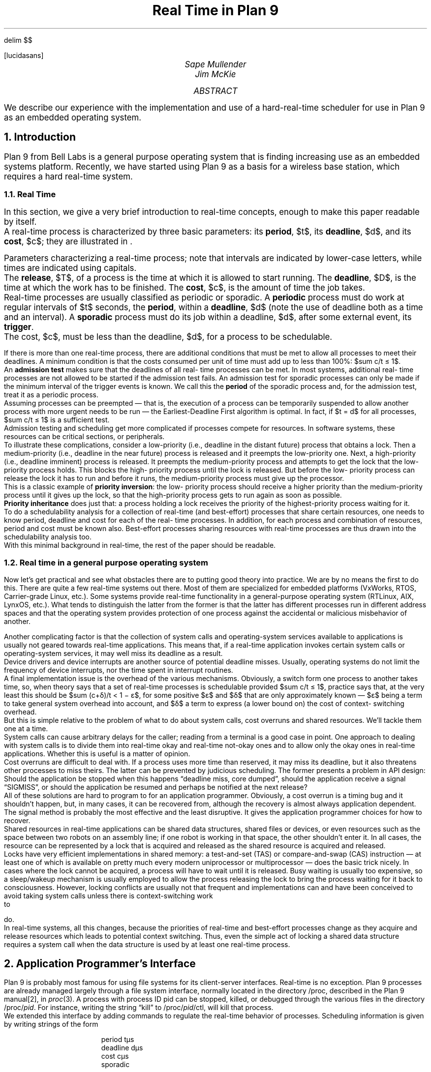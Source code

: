.EQ
delim $$
.EN
.FP lucidasans
.nr PS 11
.nr VS 13
.nr LL 6.6i
.nr PI 0	\" paragraph indent
.nr PD 4p	\" extra space between paragraphs
.pl 12i
.rm CH
.TL
Real Time in Plan 9
.AU
Sape Mullender
Jim McKie
.AI
.MH
.AB
We describe our experience with the implementation and use of a hard-real-time
scheduler for use in Plan 9 as an embedded operating system.
.AE
.NH
Introduction
.LP
Plan 9 from Bell Labs is a general purpose operating system 
that is finding increasing use as an embedded systems 
platform.  Recently, we have started using Plan 9 as a basis for 
a wireless base station, which requires a hard real-time system.
.NH 2
Real Time
.LP
In this section, we give a very brief introduction to real-time 
concepts, enough to make this paper readable by itself.
.PP
A real-time process is characterized by three basic 
parameters: its
.B period ,
$t$, its
.B deadline ,
$d$, and its
.B cost ,
$c$; they 
are illustrated in \*(Fn.
.F1
.PS
scale=2.2
line from -1,0 to 11,0
arrow from 0,2 to 0,0
arrow from 5,2 to 5,0
arrow from 10,2 to 10,0
arrow from 4,1 to 4,0
arrow from 9,1 to 9,0
line <-> from 0,-0.5 to 5,-0.5 "" "Period $t$"
line <-> from 5,-0.5 to 10,-0.5 "" "$t$"
line <-> from 0,-1 to 4,-1 "" "Deadline $d$"
line <-> from 5,-1 to 9,-1 "" "$d$"
line <-> from 0.5,1.5 to 3,1.5 "Cost $c$" ""
"Release $T$" with .s at 0,2.1
"$T + t$" with .s at 5,2.1
"$T + 2t$" with .s at 10,2.1
"Deadline $D$" with .s at 4,1.1
"$D+t$" with .s at 9,1.1
box wid 2.5 ht 1 with .sw at 0.5,0
box wid 1.5 ht 1 with .sw at 5.5,0
box wid 1 ht 1 with .se at 8.9,0
.PE
.F2
Parameters characterizing a real-time process; note that intervals are indicated by
lower-case letters, while times are indicated using capitals.
.F3
.PP
The
.B release ,
$T$, of a process is the time at which it is 
allowed to start running.  The
.B deadline ,
$D$, is the time at which 
the work has to be finished.  The
.B cost ,
$c$, is the amount of time the job takes.
.PP
Real-time processes are usually classified as periodic or 
sporadic.  A
.B periodic
process must do work at regular intervals 
of $t$ seconds, the
.B period ,
within a
.B deadline ,
$d$ (note the use of 
deadline both as a time and an interval).  A
.B sporadic
process must do its job within a deadline, $d$, after some external event, 
its
.B trigger .
.PP
The cost, $c$, must be less than the deadline, $d$, for a process 
to be schedulable.
.PP
If there is more than one real-time process, there are 
additional conditions that must be met to allow all processes to 
meet their deadlines.  A minimum condition is that the costs 
consumed per unit of time must add up to less than 100%:
$sum c/t ≤ 1$.
.PP
An
.B "admission test
makes sure that the deadlines of all real-
time processes can be met.  In most systems, additional real-
time processes are not allowed to be started if the admission 
test fails.  An admission test for sporadic processes can only be 
made if the minimum interval of the trigger events is known.  
We call this the
.B period
of the sporadic process and, for the 
admission test, treat it as a periodic process.
.PP
Assuming processes can be preempted ― that is, the 
execution of a process can be temporarily suspended to allow 
another process with more urgent needs to be run ― the 
Earliest-Deadline First algorithm is optimal.  In fact, if
$t = d$
for all processes, $sum c/t ≤ 1$ is a sufficient test.
.PP
Admission testing and scheduling get more complicated if 
processes compete for resources.  In software systems, these 
resources can be critical sections, or peripherals.
.PP
To illustrate these complications, consider a low-priority 
(i.e., deadline in the distant future) process that obtains a lock.  
Then a medium-priority (i.e., deadline in the near future) 
process is released and it preempts the low-priority one.  Next, 
a high-priority (i.e., deadline imminent) process is released.  It 
preempts the medium-priority process and attempts to get the 
lock that the low-priority process holds.  This blocks the high-
priority process until the lock is released.  But before the low-
priority process can release the lock it has to run and before it 
runs, the medium-priority process must give up the processor.
.PP
This is a classic example of
.B "priority inversion" :
the low-
priority process should receive a higher priority than the 
medium-priority process until it gives up the lock, so that the 
high-priority process gets to run again as soon as possible.
.PP
.B "Priority inheritance
does just that: a process holding a 
lock receives the priority of the highest-priority process 
waiting for it.
.PP
To do a schedulability analysis for a collection of real-time 
(and best-effort) processes that share certain resources, one 
needs to know period, deadline and cost for each of the real-
time processes.  In addition, for each process and combination 
of resources, period and cost must be known also.  Best-effort 
processes sharing resources with real-time processes are thus 
drawn into the schedulability analysis too.
.PP
With this minimal background in real-time, the rest of the 
paper should be readable.
.NH 2
Real time in a general purpose operating system
.LP
Now let's get practical and see what obstacles there are to 
putting good theory into practice.  We are by no means the first 
to do this.  There are quite a few real-time systems out there.  
Most of them are specialized for embedded platforms 
(VxWorks, RTOS, Carrier-grade Linux, etc.).  Some systems 
provide real-time functionality in a general-purpose operating 
system (RTLinux, AIX, LynxOS, etc.).  What tends to 
distinguish the latter from the former is that the latter has 
different processes run in different address spaces and that the 
operating system provides protection of one process against 
the accidental or malicious misbehavior of another.
.PP
Another complicating factor is that the collection of system 
calls and operating-system services available to applications is 
usually not geared towards real-time applications.  This means 
that, if a real-time application invokes certain system calls or 
operating-system services, it may well miss its deadline as a 
result.
.PP
Device drivers and device interrupts are another source of 
potential deadline misses.  Usually, operating systems do not 
limit the frequency of device interrupts, nor the time spent in 
interrupt routines.
.PP
A final implementation issue is the overhead of the various 
mechanisms.  Obviously, a switch form one process to another 
takes time, so, when theory says that a set of real-time 
processes is schedulable provided $sum c/t ≤ 1$, practice says that, 
at the very least this should be $sum (c+δ)/t < 1 − ε$, for some 
positive $ε$ and $δ$ that are only approximately known — $ε$
being a term to take general system overhead into account, 
and $δ$ a term to express (a lower bound on) the cost of context-
switching overhead.
.PP
But this is simple relative to the problem of what to do 
about system calls, cost overruns and shared resources.  We'll 
tackle them one at a time.
.PP
System calls can cause arbitrary delays for the caller; 
reading from a terminal is a good case in point.  One approach 
to dealing with system calls is to divide them into real-time 
okay and real-time not-okay ones and to allow only the okay 
ones in real-time applications.  Whether this is useful is a 
matter of opinion.
.PP
Cost overruns are difficult to deal with.  If a process uses 
more time than reserved, it may miss its deadline, but it also 
threatens other processes to miss theirs.  The latter can be 
prevented by judicious scheduling.  The former presents a 
problem in API design:  Should the application be stopped 
when this happens “deadline miss, core dumped”, should the 
application receive a signal “SIGMISS”, or should the 
application be resumed and perhaps be notified at the next 
release?
.PP
All of these solutions are hard to program to for an 
application programmer.  Obviously, a cost overrun is a timing 
bug and it shouldn't happen, but, in many cases, it can be 
recovered from, although the recovery is almost always 
application dependent.  The signal method is probably the 
most effective and the least disruptive.  It gives the application 
programmer choices for how to recover.
.PP
Shared resources in real-time applications can be shared 
data structures, shared files or devices, or even resources such 
as the space between two robots on an assembly line; if one 
robot is working in that space, the other shouldn't enter it.  In 
all cases, the resource can be represented by a lock that is 
acquired and released as the shared resource is acquired and 
released.
.PP
Locks have very efficient implementations in shared 
memory: a test-and-set (TAS) or compare-and-swap (CAS) 
instruction ― at least one of which is available on pretty much 
every modern uniprocessor or multiprocessor ― does the basic 
trick nicely.  In cases where the lock cannot be acquired, a 
process will have to wait until it is released.  Busy waiting is 
usually too expensive, so a sleep/wakeup mechanism is usually 
employed to allow the process releasing the lock to bring the 
process waiting for it back to consciousness.  However, 
locking conflicts are usually not that frequent and 
implementations can and have been conceived to avoid taking 
system calls unless there is context-switching work to do.
.PP
In real-time systems, all this changes, because the priorities 
of real-time and best-effort processes change as they acquire 
and release resources which leads to potential context 
switching.  Thus, even the simple act of locking a shared data 
structure requires a system call when the data structure is used 
by at least one real-time process.
.NH
Application Programmer's Interface
.LP
Plan 9 is probably most famous for using file systems for its 
client-server interfaces.  Real-time is no exception.  Plan 9 
processes are already managed largely through a file system 
interface, normally located in the directory /proc, described 
in the Plan 9 manual[2], in
.I proc (3).
A process with process ID 
pid can be stopped, killed, or debugged through the various 
files in the directory
.CW /proc/\f2pid\fP .
For instance, writing the 
string
.CW kill ” “
to
.CW /proc/\f2pid\fP/ctl ,
will kill that process.
.PP
We extended this interface by adding commands to 
regulate the real-time behavior of processes.  Scheduling 
information is given by writing strings of the form
.DS
.CW
period tµs
deadline dµs
cost cµs
sporadic
.DE
to the process' control file.  Units can be ns, µs, ms, or s.  The 
sporadic command indicates that release of the process is 
governed by external events and that, therefore, the process 
does not necessarily run a regular intervals.  The
.I period
of a 
sporadic process is the minimum amount of time between 
consecutive releases; i.e., if the external release occurs earlier, 
the actual release is delayed.  When all parameters have been 
specified,  the command admit is written to the control file.  
If this write succeeds, the process will henceforth be scheduled 
as a real-time process.  If the admission test fails, either 
because of conflicting real-time settings, or because there are 
insufficient resources, the write fails (returning the reason for 
failure in the error string).
.PP
The good thing about this interface is that it allows real-
time scheduling processes from inside those processes, from 
other processes, or from the command-line interface.
.PP
Once a periodic process is scheduled in real time, 
.CW sleep(0)
will suspend the process until the next release.  A 
sporadic process will be suspended on entering any blocking 
system call and be released when both the system call returns 
and a period has elapsed since the last release.  If the 
.CW yieldonblock
command has been given, periodic 
processes will also give up the CPU until the next release 
whenever a blocking system call is invoked.
.PP
If a periodic process blocks on a system call, it stops 
consuming CPU resources until the system call ends.  
However, any temporary blocking may cause a deadline miss.  
If a process is blocked at the deadline, it will be resumed no 
earlier than at the next release.
.NH
Real Time Implementation in Plan 9
.LP
We implemented a real-time scheduler in Plan 9, so that we 
could use Plan 9 as a vehicle for experimentation with 
embedded systems, in particular, base stations for wireless 
networks.
.PP
The initial implementation [3] provided scheduling for real-
time processes with shared resources.  The current 
implementation no longer has provisions for shared resources 
(although they could easily be brought back).  This paper 
explains and justifies our design and discusses our experience 
with the implementation.
.NH 2
Kernel Locks
.LP
The Plan 9 kernel uses a set of queues of runnable processes, 
one for each priority level (there are 20).  It was a simple 
matter to add two more queues, one for active real-time 
processes and one for real-time processes that have been 
released but have not yet been scheduled.  The scheduler, 
looking for a process to run, would scan the queues in order 
and pick the first process encountered on any queue.  With the 
two new queue entries, the scheduler first looks for real-time 
processes.
.PP
The way kernel locks were handled had to be changed.  
There are, in fact, three kinds of kernel locks, they are called 
.CW ilock ,
.CW lock ,
and
.CW qlock .
.CW Lock s
are spin locks: to acquire 
the lock, a
.I test-and-set
on the lock field is repeated until it 
succeeds.  An
.CW ilock
behaves like
.CW lock ,
except for the 
processor priority which is raised to disallow interrupts until 
the ilock is released.  Interrupt routines may not acquire 
regular locks, because the process they interrupted may have 
been holding it, thus leading to deadlock.  But interrupt 
routines can safely acquire
.CW ilock s,
because by the way they 
work, an interrupt routine can never interrupt the process 
holding one.  In fact, on a uniprocessor, it is impossible to 
have to wait for an
.CW ilock .
.CW Ilocks
are of little concern to 
the scheduler, because processing holding them cannot be 
interrupted and, therefore, they can not be preempted.
.PP
.CW Qlocks
are locks with a queue of waiting processes 
attached to them.  If a
.CW qlock
can not be obtained, a process 
attaches itself to this queue and calls
.CW sleep() .
When a 
process gives up a
.CW qlock ,
it calls
.CW wakeup()
for each of the 
waiting processes in the queue.  Because if this behavior, any 
system call that invokes
.CW qlock
will either cause a deadline 
miss (programming error) or is intentionally used to wait for 
an event.  Unlike
.CW lock
and
.CW ilock ,
they receive no special 
attention for real-time scheduling.
.PP
This just leaves regular locks.
.PP
The pre-real-time Plan 9 kernel would, when a process 
blocked on a lock, lower its priority to the lowest level and add 
it to a list of waiting processes attached to the lock.  Upon 
release of the lock, all waiting processes would be restored to 
their old priority (and be allowed to compete for the lock).
.PP
This, obviously, did not work for real-time processes.  
Today, the Plan 9 kernel will not schedule a process holding a 
lock until that process gives it up.  Each process maintains a 
count of the number of locks it holds.  When a process holding 
locks must be preempted, a flag is set in its process structure.  
When the process releases its last lock, it examines this flag 
and, if it is set, will invoke the scheduler again.
.PP
It is a kernel programming error to allow processes to 
return to user space with a lock held (remember, we are talking 
about kernel locks); likewise, it is an error to allow a process 
to sleep (wait for an event) with a lock held.  Various 
assertions in the kernel check for violations of this invariant.  
As a result, real-time processes are scheduled with no more 
extra delay than the time it takes for the previously running 
process to give up its locks.
.PP
To measure this extra latency, we instrumented our kernel 
.CW locks
and
.CW ilocks
to see what latency they cause.  We found 
that no locks of either type are held for more than about 100 µs 
on the 300 MHz PowerPC that we use for our wireless base-
station experiments (with the instrumentation itself being 
responsible for about 500 ns).
.PP
To allow more precise real-time scheduling, we started to 
program the clock to give interrupts exactly when scheduling 
events (release, deadline, or end of CPU slice) should occur.  
To maintain track of wall-clock time, we use a second clock 
(present on most architectures) to give interrupts at regular 
intervals that we use for counting the (milli)seconds.
.PP
The programmable timer uses a linked list of programmed 
timer events, sorted by time.  The first timer to go off is at the 
head of the list.  When a timer interrupt occurs, the list is 
processed for timers that have expired.  Timers can be one 
shot, or periodic.  Periodic timers are put back on the linked 
list after processing.
.NH
Programming Real-Time Applications
.LP
The thing that is hard about writing real-time applications is 
the interaction with the environment.  Most useful real-time 
applications are multithreaded and share memory and 
resources with non-real-time processes or real-time processes 
with different periods and deadlines.
.PP
Among the most difficult interactions with the environment 
are the real-time process' interaction with the operating system 
and services contained in libraries.  These are usually specified 
only in terms of what they eventually do, not in terms of when 
they do it.
.PP
A good ― and frustrating ― case in point is dynamic 
memory allocation.  One thinks of
.CW malloc()
and
.CW free() 
as routines that instantly allocate and free memory.  In 
practice, they require locks to protect against race conditions 
in multithreaded applications.  This makes the use of these 
calls in multithreaded real-time applications dangerous: the 
real-time process may waste its entire CPU slice by spinning 
on a lock held by a non-real-time process that is not allowed to 
run.
.PP
This sort of thing could be solved by using a more 
intelligent locking method, but that would require significant 
overhead in letting the scheduler know what locks are 
held/required and involving all non-real-time processes that 
use locks in the schedulability analysis.
.PP
We tried going this route initially, but gave it up.  The 
overhead is too large and the specification of the real-time 
behavior of all critical sections was an impossible task.
.PP
Our approach has become to radically go the other route: 
all interactions with the environment avoid resources that 
require exclusive access.
.PP
We found that we could get along perfectly with just three 
mechanisms for managing shared resources.  They are 
described in the next three subsections.
Queues
A great deal of communication between a real-time process 
and another necessarily has to go through some sort of buffer 
to allow a synchronous and non-synchronous environment to 
exchange information.  A queue is the typical embodiment of a 
buffer in a computer application.
.PP
Queues can simply be made non-blocking, provided there 
is exactly one producer process and one consumer process.  
The atomicity of placing an item on the queue or removing one 
from the queue is realized by the atomicity of reading and 
writing (aligned) words in memory.  Most modern computers 
have 32-bit integers that have this property, even on shared-
memory multiprocessors.
.PP
The routines to enqueue and dequeue are shown in \*(Fn.
.F1
.P1
typedef struct Q Q;
struct Q{
    int   produced, consumed, mask;
    void  *data[0];
};

int
qproduce(Q *q, void *x)
{
    if(q->produced - q->consumed > q->mask)
        return 0;

    q->data[q->produced & q->logmask] = x;
    q->produced++;
    return 1;
}

void *
qconsume(Q *q)
{
    void *x;

    if (q->produced == q->consumed)
        return nil;

    x = q->data[q->consumed & q->logmask];
    q->consumed++;
    return x;
}
.P2
.F2
Implementation of a non-blocking queue
.F3
.PP
The producer reads the variable
.CW q->consumed
which is 
written by the consumer.  If the consumer modifies this 
variable just after the producer has read it, but before the 
producer has had the opportunity to act on it, no harm is done: 
By updating
.CW q->consumed ,
the consumer only created more 
room in the queue for the producer to use.  A symmetric 
argument holds for the consumer and
.CW q->produced .
.PP
We allow
.CW q->produced
and
.CW q->consumed
to count 
the total number of items ever produced or consumed without 
resetting it when the end of the queue is reached; thus, 
updating these variables is always atomic.  When one of the 
variables wraps around and becomes negative, the difference 
between the two is still the number of items currently in the 
queue, thanks to 2's-complement arithmetic.
.PP
These routines are not merely atomic and thus deadlock 
and race-condition free, they are also much more efficient than 
any method using locks.
.PP
The only downside is that there can be only one consumer 
and one producer per queue.  But this tends to be the case 
anyway.  But not always …
.PP
For debugging the real-time environment we use, we have 
optional print statements.  These, of course, affect the real-time 
behavior, so our prints are queued for a non-real-time process 
(the reporter) to print them at its leisure.  We have several real-
time (and non-real-time) processes and they all do their 
reporting to the reporter process.  But these processes must all 
use separate queues, so the reporter must scan, and read from, 
multiple queues.  This is not complicated but it has to be 
thought about.
.NH 2
Free lists
.LP
As argued, real-time applications must avoid using locks and 
must therefore be careful about using dynamic memory 
allocation.  In our real-time application, we tend to preallocate 
the buffers we are likely to need and we allocate them from a 
linked list.  After use, they are placed back on this linked list.  
Many buffers are transferred between processes, so the process 
allocating a buffer may not be the same one that frees it later 
on.  The salient point about a linked list holding free buffers is 
that buffers on the free list have no identity of importance: one 
can always allocate the buffer at the head of the list and one 
can always deallocate a buffer by placing it at the head of the 
list (if buffers of different sizes are used, one uses a different 
linked list for each size).
.PP
Atomically (de)allocating from a linked list can be done 
using a Compare-and-Swap (CAS) instruction, which is 
present on all current processors I know (and certainly on all 
those that run Plan 9).  The CAS instruction takes three 
arguments, a pointer, an old value and a new value.  If the 
pointer points to a value equal to the old value, it replaces it by 
the new.  The test and the replacement are done atomically.
.F1
.P1
Block *
allocb(Block *list)
{
    Block *b;

    do
        if((b = list) == nil)
            error("out of blocks!");
    while(!cas(&list, b, b->next));
    b->next  = nil;
    return b;
}

void
freeb(Block *list, Block *b)
{
    do
        b->next = list;
    while(!cas(&list, b->next, b));
}
.P2
.F2
Implementation of atomic linked-list operations
.F3
.PP
This suggests a simple implementation for atomic allocate 
and free which is shown in \*(Fp.
There is a threat of starvation here, but we believe this is only 
theoretical in nature: there is no mechanism in the operation 
that could cause processes to get in lock step, even on a 
multiprocessor where two processes could, truly concurrently, 
be fighting over the allocation of a block.
.NH 2
Semaphores
.LP
When non-real-time processes are waiting for 
data/output/attention from a real-time process, they can either 
poll for an event, or busy-wait for it, or go to sleep until they 
are awakened by the real-time process.  The latter of these 
three is, of course, the only elegant way and Plan 9 
traditionally deals with this through the use of Channels in 
the thread library, or by using the rendezvous system call 
(see
.I thread (2)
and
.I rendezvous (2)
in [2]).  Neither of these 
works, because both may block the real-time process.
.PP
We added system calls for manipulating counting 
semaphores, semacquire and semrelease  that guarantee that 
the caller of semrelease never blocks.  A caller of semacquire 
blocks when the value of the semaphore has reached zero.  The 
caller continues when a call to semrelease has made the value 
positive again.
.NH
Experience
.LP
We used this real-time infrastructure at Bell Labs to build a 
research wireless base station that we have been using for 
experiments with protocols and measurements.  Some of the 
radio hardware we've been using demanded a hard-real-time 
system: missing a 10ms deadline would force us to reboot the 
radio (not great hardware design, but that happens in research).
.PP
Most of the application programming techniques for real-
time were developed perfecting this application.  Currently, it 
sports four real-time processes, one that drives the hardware 
and the protocol stack (the engine, periodic at 2ms, with a 1ms 
CPU allocation), two that, respectively, manage the Ethernet 
input and output queues for the stack (the backhaul 
managers, sporadic at 2ms with a 100µs CPU allocation), and 
one that does the printing of debugging output (the reporter, 
periodic at 10ms with a 400µs CPU allocation).  In addition, 
we have best-effort processes managing the management 
interface (the file server, a Plan 9 file system, of course) and a 
separate application (URM) using this interface to manage and 
configure the wireless connections.
.PP
There are three free lists, one for Ethernet-packet-sized 
blocks, one for radio-transmission-sized blocks, and one for 
command blocks exchanged with the radio hardware.  There 
are atomic queues between the backhaul managers and the 
engine, queues between each process and the reporter, and 
queues between the file server and the engine.
.PP
The file server is multithreaded and has a thread for each 
outstanding operation.  Some operations block, waiting for a 
response from the engine, or from the radio hardware.  These 
file server threads use semaphores as the sleep/wakeup 
mechanism (with the engine as the waker upper).
.PP
The whole application is some 100K lines of code and runs 
on Plan 9, which was ported to a PowerPC processor on the 
base station.  It took us a while before we developed the real-
time programming techniques we now use.  As we improved 
our techniques, we started missing fewer and fewer deadlines.  
Early deadline misses were almost always caused by blocking 
on locks, usually in user space, sporadically in the kernel.  We 
ended up instrumenting the user-space locks with assert 
statements testing whether the calling process was real time.  
Most of the triggers were malloc() calls in unexpected 
places. 
.PP
Using a reporter process to do the printing of any 
debugging works very well.  Each report has a time stamp and 
the reporter scans its input queues to print the reports in time-
stamp order.
.PP
We briefly experimented with a non-blocking multi-
consumer/multi-producer queue but gave up.  The 
implementation was too complicated to maintain.  
Understanding that code remained hard.  One problem with 
such a queue is that producers must claim a place in the queue 
before filling it.  This gives rise to a situation in which 
Producer 1 claims the first slot, but, before filling it, gets 
preempted in favor of Producer 2, which claims and fills the 
second slot.  Then, a consumer may be scheduled which finds 
nothing to consume until the first slot is filled, so it must wait 
even though an item is present in the queue.
.PP
Currently, the application does very well without multi-
producer atomic queues and that tells us we don't really need 
it.
.PP
So, it is perfectly possible to build real-time application 
that do not do any exclusive resource sharing and, therefore, 
do not require any form of mechanism for priority-inversion.  
Nevertheless, we recognize that there is a class of applications 
where shared resources (the space between two robots on an 
assembly line, a section of single track on a railway line, an 
actuator or a sensor) are real and part of the real-time 
environment.  However, in these environments, the cost of 
claiming and releasing the resource usually remains very small 
compared to the cost of actually using the resource, even if 
claiming and releasing requires system calls, priority 
adjustments and rescheduling.
.NH
References
.IP [1]
R. Pike, D. Presotto, S. Dorward, B. Flandrena, K. 
Thompson, H. Trickey, P. Winterbottom, “Plan 9 from 
Bell Labs”, \f2Computing Systems\fP, \f38\fP(3), Summer 1995, 
pp. 221—254
.IP [2]
\f2Plan 9 Manual\fP, current edition published on-line only 
at http://plan9.bell-labs.com/sys/man
.IP [3]
S. J. Mullender and P. G. Jansen, “Real Time in a Real Operating System”, in
\f3Computer Systems: Theory, Technology, and Applications -- A Tribute to Roger Needham\fP,
A. Herbert and K. Spärc Jones (eds.), Springer-Verlag, New York, 2004, pp. 213-222.
